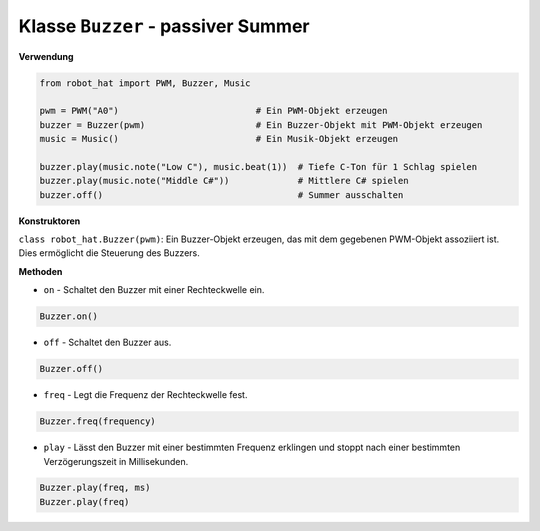 Klasse ``Buzzer`` - passiver Summer
=====================================

**Verwendung**

.. code-block:: python

    from robot_hat import PWM, Buzzer, Music

    pwm = PWM("A0")                          # Ein PWM-Objekt erzeugen
    buzzer = Buzzer(pwm)                     # Ein Buzzer-Objekt mit PWM-Objekt erzeugen
    music = Music()                          # Ein Musik-Objekt erzeugen

    buzzer.play(music.note("Low C"), music.beat(1))  # Tiefe C-Ton für 1 Schlag spielen
    buzzer.play(music.note("Middle C#"))             # Mittlere C# spielen
    buzzer.off()                                     # Summer ausschalten

**Konstruktoren**

``class robot_hat.Buzzer(pwm)``: Ein Buzzer-Objekt erzeugen, das mit dem gegebenen PWM-Objekt assoziiert ist. Dies ermöglicht die Steuerung des Buzzers.

**Methoden**

-  ``on`` - Schaltet den Buzzer mit einer Rechteckwelle ein.

.. code-block:: python

    Buzzer.on()

-  ``off`` - Schaltet den Buzzer aus.

.. code-block:: python

    Buzzer.off()

-  ``freq`` - Legt die Frequenz der Rechteckwelle fest.

.. code-block:: python

    Buzzer.freq(frequency)

-  ``play`` - Lässt den Buzzer mit einer bestimmten Frequenz erklingen und stoppt nach einer bestimmten Verzögerungszeit in Millisekunden.

.. code-block:: python

    Buzzer.play(freq, ms)
    Buzzer.play(freq)

